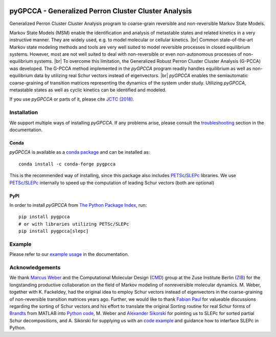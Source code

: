|PyPI| |Conda| |Cite| |CI| |Docs| |Coverage| |License| |GitHubDownloads| |PyPIdownloads| |CondaDownloads|

.. |PyPI| image:: https://img.shields.io/pypi/v/pygpcca
    :target: https://pypi.org/project/pygpcca/
    :alt: PyPI

.. |Conda| image:: https://img.shields.io/conda/vn/conda-forge/pygpcca
    :target: https://anaconda.org/conda-forge/pygpcca
    :alt: Conda

.. |Cite| image:: https://img.shields.io/badge/DOI-10.1021%2Facs.jctc.8b00079-blue
    :target: https://doi.org/10.1021/acs.jctc.8b00079
    :alt: Cite

.. |CI| image:: https://img.shields.io/github/workflow/status/msmdev/pygpcca/CI/main
    :target: https://github.com/msmdev/pygpcca/actions
    :alt: CI

.. |Docs|  image:: https://img.shields.io/readthedocs/pygpcca
    :target: https://pygpcca.readthedocs.io/en/latest
    :alt: Documentation

.. |Coverage| image:: https://img.shields.io/codecov/c/github/msmdev/pygpcca/main
    :target: https://codecov.io/gh/msmdev/pygpcca
    :alt: Coverage

.. |License| image:: https://img.shields.io/github/license/msmdev/pyGPCCA?color=green
    :target: https://github.com/msmdev/pyGPCCA/blob/main/LICENSE.txt
    :alt: GitHub

.. |GitHubDownloads| image:: https://img.shields.io/github/downloads/msmdev/pyGPCCA/total?label=github%20downloads
    :target: https://github.com/msmdev/pyGPCCA/releases/
    :alt: GitHub all releases

.. |PyPIdownloads| image:: https://img.shields.io/pypi/dm/gpcca?label=pypi%20downloads
    :target: https://pypi.org/project/pygpcca/
    :alt: PyPI - Downloads

.. |CondaDownloads| image:: https://img.shields.io/conda/dn/conda-forge/pygpcca?label=conda%20downloads
    :target: https://anaconda.org/conda-forge/pygpcca
    :alt: Conda

pyGPCCA - Generalized Perron Cluster Cluster Analysis
=====================================================
Generalized Perron Cluster Cluster Analysis program to coarse-grain reversible and non-reversible Markov State Models.

Markov State Models (MSM) enable the identification and analysis of metastable states and related kinetics in a
very instructive manner. They are widely used, e.g. to model molecular or cellular kinetics. |br|
Common state-of-the-art Markov state modeling methods and tools are very well suited to model reversible processes in
closed equilibrium systems. However, most are not well suited to deal with non-reversible or even non-autonomous
processes of non-equilibrium systems. |br|
To overcome this limitation, the Generalized Robust Perron Cluster Cluster Analysis (G-PCCA) was developed.
The G-PCCA method implemented in the *pyGPCCA* program readily handles equilibrium as well as non-equilibrium data by
utilizing real Schur vectors instead of eigenvectors. |br|
*pyGPCCA* enables the semiautomatic coarse-graining of transition matrices representing the dynamics of the system
under study. Utilizing *pyGPCCA*, metastable states as well as cyclic kinetics can be identified and modeled.

If you use *pyGPCCA* or parts of it, please cite `JCTC (2018)`_.

.. _JCTC (2018): https://pubs.acs.org/doi/abs/10.1021/acs.jctc.8b00079

Installation
------------
We support multiple ways of installing *pyGPCCA*. If any problems arise, please consult the
`troubleshooting <https://pygpcca.readthedocs.io/en/latest/installation.html#troubleshooting>`_
section in the documentation.

Conda
+++++
*pyGPCCA* is available as a `conda package <https://anaconda.org/conda-forge/pygpcca>`_ and can be installed as::

    conda install -c conda-forge pygpcca

This is the recommended way of installing, since this package also includes `PETSc`_/`SLEPc`_ libraries.
We use `PETSc`_/`SLEPc`_ internally to speed up the computation of leading Schur vectors (both are optional)

.. _`PETSc`: https://www.mcs.anl.gov/petsc/
.. _`SLEPc`: https://slepc.upv.es/

PyPI
++++
In order to install *pyGPCCA* from `The Python Package Index <https://pypi.org/project/pygpcca/>`_, run::

    pip install pygpcca
    # or with libraries utilizing PETSc/SLEPc
    pip install pygpcca[slepc]

Example
-------
Please refer to our `example usage <https://pygpcca.readthedocs.io/en/latest/example.html>`_ in the documentation.

Acknowledgements
----------------
We thank `Marcus Weber`_ and the Computational Molecular Design (`CMD`_) group at the Zuse Institute Berlin (`ZIB`_)
for the longstanding productive collaboration on the field of Markov modeling of nonreversible molecular dynamics.
M. Weber, together with K. Fackeldey, had the original idea to employ Schur vectors instead of eigenvectors in the
coarse-graining of non-reversible transition matrices years ago.
Further, we would like to thank `Fabian Paul`_ for valueable discussions regarding the sorting of Schur vectors and his
effort to translate the original Sorting routine for real Schur forms of `Brandts`_ from MATLAB into `Python code`_,
M. Weber and `Alexander Sikorski`_ for pointing us to SLEPc for sorted partial Schur decompositions,
and A. Sikorski for supplying us with an `code example`_ and guidance how to interface SLEPc in Python.

.. _`Marcus Weber`: https://www.zib.de/members/weber
.. _`CMD`: https://www.zib.de/numeric/cmd
.. _`ZIB`: https://www.zib.de/
.. _`Fabian Paul`: https://github.com/fabian-paul
.. _`Brandts`: https://onlinelibrary.wiley.com/doi/abs/10.1002/nla.274
.. _`Python code`: https://gist.github.com/fabian-paul/14679b43ed27aa25fdb8a2e8f021bad5
.. _`Alexander Sikorski`: https://www.zib.de/members/sikorski
.. _`code example`: https://github.com/zib-cmd/cmdtools/blob/1c6b6d8e1c35bb487fcf247c5c1c622b4b665b0a/src/cmdtools/analysis/pcca.py#L64

.. |br| raw:: html

  <br/>
